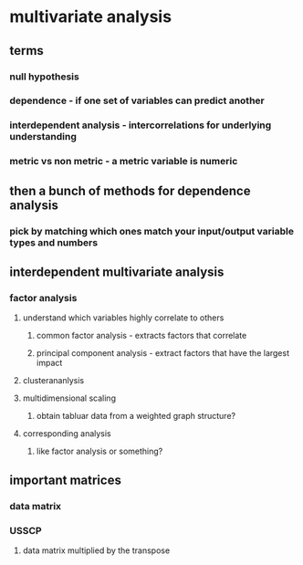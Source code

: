 
#+AUTHOR: Exr0n
* multivariate analysis
** terms
*** null hypothesis
*** dependence - if one set of variables can predict another
*** interdependent analysis - intercorrelations for underlying understanding
*** metric vs non metric - a metric variable is numeric
** then a bunch of methods for dependence analysis
*** pick by matching which ones match your input/output variable types and numbers
** interdependent multivariate analysis
*** factor analysis
**** understand which variables highly correlate to others
***** common factor analysis - extracts factors that correlate
***** principal component analysis - extract factors that have the largest impact
**** clusterananlysis
**** multidimensional scaling
***** obtain tabluar data from a weighted graph structure?
**** corresponding analysis
***** like factor analysis or something?
** important matrices
*** data matrix
*** USSCP
**** data matrix multiplied by the transpose
